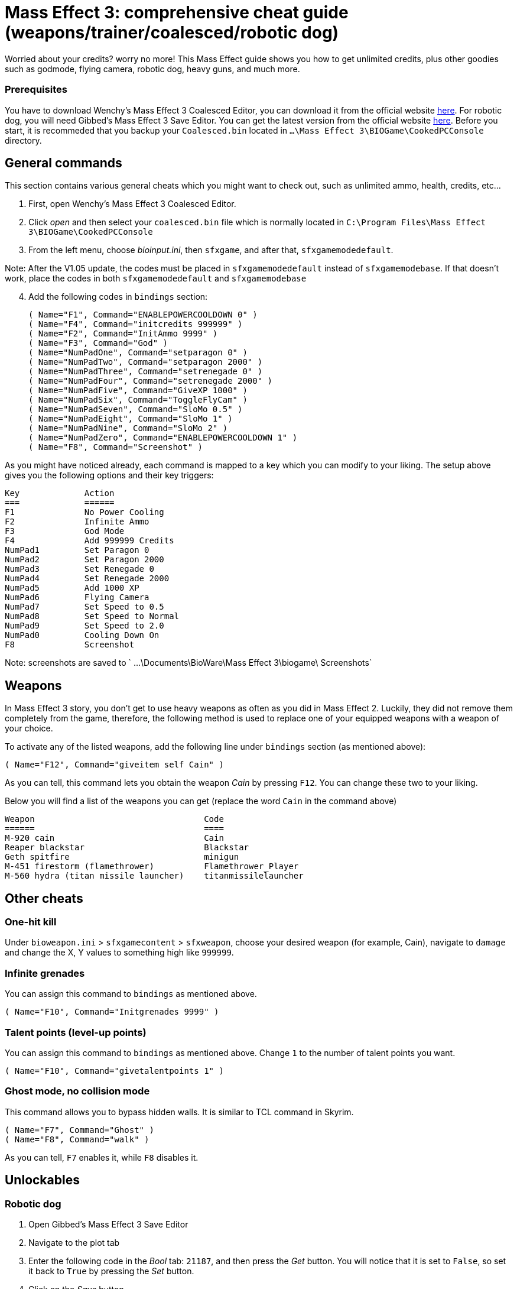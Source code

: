 = Mass Effect 3: comprehensive cheat guide (weapons/trainer/coalesced/robotic dog)
:published_at: 2012-03-10
:hp-tags: Mass Effect, Games, Mod

Worried about your credits? worry no more! This Mass Effect guide shows you how to get unlimited credits, plus other goodies such as godmode, flying camera, robotic dog, heavy guns, and much more.


=== Prerequisites 
You have to download Wenchy's Mass Effect 3 Coalesced Editor, you can download it from the official website https://wenchy.net/me3-coalesced-utility/[here]. For robotic dog, you will need Gibbed's Mass Effect 3 Save Editor. You can get the latest version from the official website http://svn.gib.me/builds/masseffect3/[here]. Before you start, it is recommeded that you backup your `Coalesced.bin` located in `...\Mass Effect 3\BIOGame\CookedPCConsole` directory.

== General commands

This section contains various general cheats which you might want to check out, such as unlimited ammo, health, credits, etc...


. First, open Wenchy's Mass Effect 3 Coalesced Editor.
. Click _open_ and then select your `coalesced.bin` file which is normally located in `C:\Program Files\Mass Effect 3\BIOGame\CookedPCConsole`
. From the left menu, choose _bioinput.ini_, then `sfxgame`, and after that,  `sfxgamemodedefault`. 

Note: After the V1.05 update, the codes must be placed in `sfxgamemodedefault` instead of `sfxgamemodebase`. If that doesn't work, place the codes in both `sfxgamemodedefault` and `sfxgamemodebase`
[start=4]
. Add the following codes in `bindings` section:

 
	( Name="F1", Command="ENABLEPOWERCOOLDOWN 0" )
	( Name="F4", Command="initcredits 999999" )
	( Name="F2", Command="InitAmmo 9999" )
	( Name="F3", Command="God" )
	( Name="NumPadOne", Command="setparagon 0" )
	( Name="NumPadTwo", Command="setparagon 2000" )
	( Name="NumPadThree", Command="setrenegade 0" )
	( Name="NumPadFour", Command="setrenegade 2000" )
	( Name="NumPadFive", Command="GiveXP 1000" )
	( Name="NumPadSix", Command="ToggleFlyCam" )
	( Name="NumPadSeven", Command="SloMo 0.5" )
	( Name="NumPadEight", Command="SloMo 1" )
	( Name="NumPadNine", Command="SloMo 2" )
	( Name="NumPadZero", Command="ENABLEPOWERCOOLDOWN 1" )
	( Name="F8", Command="Screenshot" )
	
	
As you might have noticed already, each command is mapped to a key which you can modify to your liking. The setup above gives you the following options and their key triggers:

 Key		Action
 ===		======
	F1		No Power Cooling
	F2		Infinite Ammo
	F3		God Mode
	F4		Add 999999 Credits
	NumPad1		Set Paragon 0
	NumPad2		Set Paragon 2000
	NumPad3		Set Renegade 0
	NumPad4		Set Renegade 2000
	NumPad5		Add 1000 XP
	NumPad6		Flying Camera
	NumPad7		Set Speed to 0.5
	NumPad8		Set Speed to Normal
	NumPad9		Set Speed to 2.0
	NumPad0		Cooling Down On
	F8		Screenshot


Note: screenshots are saved to ` ...\Documents\BioWare\Mass Effect 3\biogame\ Screenshots`

== Weapons 
In Mass Effect 3 story, you don't get to use heavy weapons as often as you did in Mass Effect 2. Luckily, they did not remove them completely from the game, therefore, the following method is used to replace one of your equipped weapons with a weapon of your choice.

To activate any of the listed weapons, add the following line under `bindings` section (as mentioned above):


	( Name="F12", Command="giveitem self Cain" )


As you can tell, this command lets you obtain the weapon _Cain_ by pressing `F12`. You can change these two to your liking. 

Below you will find a list of the weapons you can get (replace the word `Cain` in the command above)


 Weapon					Code
 ======					====
	M-920 cain				Cain
	Reaper blackstar			Blackstar
	Geth spitfire				minigun
	M-451 firestorm (flamethrower)		Flamethrower_Player
	M-560 hydra (titan missile launcher)	titanmissilelauncher
	


== Other cheats

=== One-hit kill
Under `bioweapon.ini` > `sfxgamecontent` > `sfxweapon`, choose your desired weapon (for example, Cain), navigate to `damage` and change the X, Y values to something high like `999999`.


=== Infinite grenades
You can assign this command to `bindings` as mentioned above.

		( Name="F10", Command="Initgrenades 9999" )
		
		
		
=== Talent points (level-up points)
You can assign this command to `bindings` as mentioned above. Change `1` to the number of talent points you want.


	( Name="F10", Command="givetalentpoints 1" )
	
	
=== Ghost mode, no collision mode
This command allows you to bypass hidden walls. It is similar to TCL command in Skyrim.

		( Name="F7", Command="Ghost" )
		( Name="F8", Command="walk" )


As you can tell, `F7` enables it, while `F8` disables it.


== Unlockables

=== Robotic dog

. Open Gibbed's Mass Effect 3 Save Editor
. Navigate to the plot tab

. Enter the following code in the _Bool_ tab: `21187`, and then press the _Get_ button. You will notice that it is set to `False`, so set it back to `True` by pressing the _Set_ button.

. Click on the _Save_ button.

Load up the game. You will receive a new message at your private terminal regarding Sophie, the new dog.


=== Unlock all weapons

This command unlocks all weapons in the game and puts them in your inventory. I recommend that you use it when you are on the Normandy, otherwise, it is going to replace your current weapons _(temporarily)_. Press `F11` to trigger it. 

	
		( Name="F11", Command="giveitem self Avenger | giveitem self Revenant | giveitem self Collector | giveitem self AssaultRifle_Geth | giveitem self Vindicator | giveitem self Mattock | giveitem self Cobra | giveitem self Falcon | giveitem self Saber | giveitem self Argus | giveitem self Valkyrie | giveitem self Reckoning | giveitem self SMG_Shuriken | giveitem self Tempest | giveitem self Locust | giveitem self Hornet | giveitem self Hurricane | giveitem self Pistol_Predator | giveitem self Carnifex | giveitem self Phalanx | giveitem self Talon | giveitem self Thor | giveitem self Scorpion | giveitem self Ivory | giveitem self Eagle | giveitem self Shotgun_Katana | giveitem self Scimitar | giveitem self Claymore | giveitem self Eviscerator | giveitem self Shotgun_Geth | giveitem self Graal | giveitem self Disciple | giveitem self Striker | giveitem self Crusader | giveitem self Raider | giveitem self SniperRifle_Mantis | giveitem self Viper | giveitem self Widow | giveitem self Incisor | giveitem self Raptor | giveitem self Javelin | giveitem self BlackWidow | giveitem self Indra | giveitem self Valiant")













